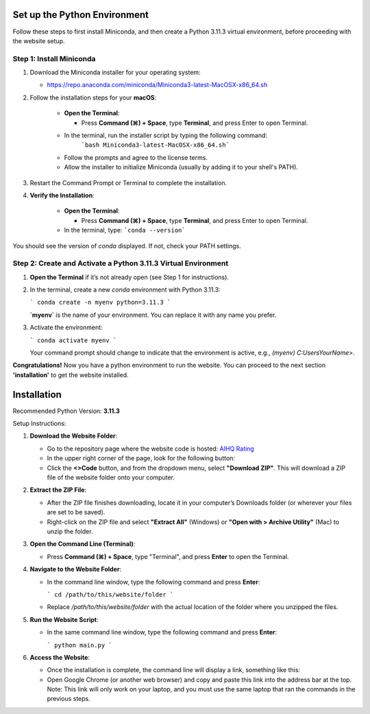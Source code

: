 Set up the Python Environment
===============================

Follow these steps to first install Miniconda, and then create a Python 3.11.3 virtual environment, before proceeding with the website setup.

Step 1: Install Miniconda
-------------------------

1. Download the Miniconda installer for your operating system:

   -  https://repo.anaconda.com/miniconda/Miniconda3-latest-MacOSX-x86_64.sh

2. Follow the installation steps for your **macOS**:

     - **Open the Terminal**:

       - Press **Command (⌘) + Space**, type **Terminal**, and press Enter to open Terminal.

     - In the terminal, run the installer script by typing the following command:  
        ```bash Miniconda3-latest-MacOSX-x86_64.sh```

     - Follow the prompts and agree to the license terms.
     - Allow the installer to initialize Miniconda (usually by adding it to your shell's PATH).

3. Restart the Command Prompt or Terminal to complete the installation.

4. **Verify the Installation**:

      - **Open the Terminal**:
   
        - Press **Command (⌘) + Space**, type **Terminal**, and press Enter to open Terminal.
   
      - In the terminal, type:
        ```conda --version```

You should see the version of `conda` displayed. If not, check your PATH settings.


Step 2: Create and Activate a Python 3.11.3 Virtual Environment
---------------------------------------------------------------

1. **Open the Terminal** if it’s not already open (see Step 1 for instructions).

2. In the terminal, create a new `conda` environment with Python 3.11.3:
   
   ```
   conda create -n myenv python=3.11.3
   ```

   **`myenv`** is the name of your environment. You can replace it with any name you prefer.

3. Activate the environment:
   
   ```
   conda activate myenv
   ```

   Your command prompt should change to indicate that the environment is active, e.g., `(myenv) C:\Users\YourName>`.

**Congratulations!** Now you have a python environment to run the website. You can proceed to the next section **'installation'** to get the website installed. 


Installation
===============================

Recommended Python Version: **3.11.3**

Setup Instructions:

1. **Download the Website Folder**:

   - Go to the repository page where the website code is hosted: `AIHQ Rating <https://github.com/lyulouisa/Website_AIHQ_rating.git>`__

   - In the upper right corner of the page, look for the following button:

     .. raw:: html

        <span style="background-color:#d4edda; padding: 4px; font-weight: bold;">&lt;&gt;Code</span>

   - Click the **<>Code** button, and from the dropdown menu, select **"Download ZIP"**. This will download a ZIP file of the website folder onto your computer.

2. **Extract the ZIP File**:

   - After the ZIP file finishes downloading, locate it in your computer’s Downloads folder (or wherever your files are set to be saved).
   - Right-click on the ZIP file and select **"Extract All"** (Windows) or **"Open with > Archive Utility"** (Mac) to unzip the folder.

3. **Open the Command Line (Terminal)**:

   - Press **Command (⌘) + Space**, type "Terminal", and press **Enter** to open the Terminal.

4. **Navigate to the Website Folder**:

   - In the command line window, type the following command and press **Enter**:
   
     ```
     cd /path/to/this/website/folder
     ```

   - Replace `/path/to/this/website/folder` with the actual location of the folder where you unzipped the files.

5. **Run the Website Script**:

   - In the same command line window, type the following command and press **Enter**:
   
     ```
     python main.py
     ```

6. **Access the Website**:

   - Once the installation is complete, the command line will display a link, something like this:

     .. raw:: html

        <div style="text-align: center;">
            <a href="http://127.0.0.1:5005" style="color: red; text-decoration: underline; font-style: normal;">http://127.0.0.1:5005</a>
        </div>

   - Open Google Chrome (or another web browser) and copy and paste this link into the address bar at the top. Note: This link will only work on your laptop, and you must use the same laptop that ran the commands in the previous steps.
